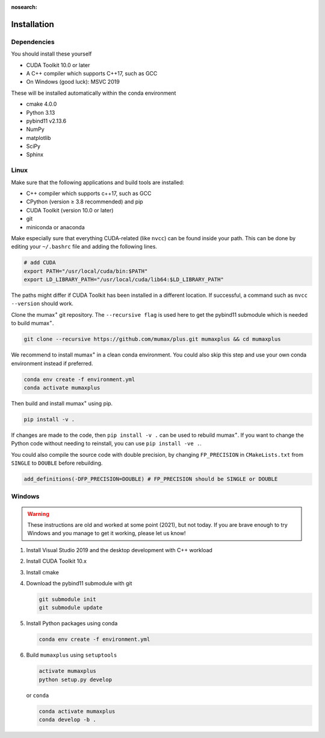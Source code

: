 :nosearch:

Installation
============

Dependencies
------------

You should install these yourself

* CUDA Toolkit 10.0 or later
* A C++ compiler which supports C++17, such as GCC
* On Windows (good luck): MSVC 2019

These will be installed automatically within the conda environment

* cmake 4.0.0
* Python 3.13
* pybind11 v2.13.6
* NumPy
* matplotlib
* SciPy
* Sphinx

Linux
-----

Make sure that the following applications and build tools are installed:

* C++ compiler which supports c++17, such as GCC
* CPython (version ≥ 3.8 recommended) and pip
* CUDA Toolkit (version 10.0 or later)
* git
* miniconda or anaconda

Make especially sure that everything CUDA-related (like ``nvcc``) can be found
inside your path. This can be done by editing your ``~/.bashrc`` file and adding
the following lines.

.. code-block:: bash

    # add CUDA
    export PATH="/usr/local/cuda/bin:$PATH"
    export LD_LIBRARY_PATH="/usr/local/cuda/lib64:$LD_LIBRARY_PATH"

The paths might differ if CUDA Toolkit has been installed in a different location.
If successful, a command such as ``nvcc --version`` should work.

Clone the mumax\ :sup:`+` git repository. The ``--recursive flag`` is used here to get
the pybind11 submodule which is needed to build mumax\ :sup:`+`.

.. code-block:: bash

    git clone --recursive https://github.com/mumax/plus.git mumaxplus && cd mumaxplus

We recommend to install mumax\ :sup:`+` in a clean conda environment. You could also skip
this step and use your own conda environment instead if preferred.

.. code-block:: bash

    conda env create -f environment.yml
    conda activate mumaxplus

Then build and install mumax\ :sup:`+` using pip.

.. code-block:: bash

    pip install -v .

If changes are made to the code, then ``pip install -v .`` can be used to
rebuild mumax\ :sup:`+`. If you want to change the Python code without needing
to reinstall, you can use ``pip install -ve .``.

You could also compile the source code with double precision, by changing
``FP_PRECISION`` in ``CMakeLists.txt`` from ``SINGLE`` to ``DOUBLE`` before
rebuilding.

.. code-block:: bash

    add_definitions(-DFP_PRECISION=DOUBLE) # FP_PRECISION should be SINGLE or DOUBLE

Windows
-------

.. warning::

    These instructions are old and worked at some point (2021), but not today.
    If you are brave enough to try Windows and you manage to get it working,
    please let us know!

#. Install Visual Studio 2019 and the desktop development with C++ workload

#. Install CUDA Toolkit 10.x

#. Install cmake

#. Download the pybind11 submodule with git

   .. code-block:: bash

      git submodule init
      git submodule update

#. Install Python packages using conda

   .. code-block:: bash

      conda env create -f environment.yml

#. Build ``mumaxplus`` using ``setuptools``

   .. code-block:: bash

      activate mumaxplus
      python setup.py develop

   or ``conda``

   .. code-block:: bash

      conda activate mumaxplus
      conda develop -b .